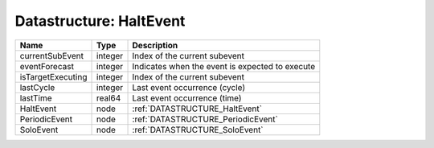 Datastructure: HaltEvent
========================

================= ======= =============================================== 
Name              Type    Description                                     
================= ======= =============================================== 
currentSubEvent   integer Index of the current subevent                   
eventForecast     integer Indicates when the event is expected to execute 
isTargetExecuting integer Index of the current subevent                   
lastCycle         integer Last event occurrence (cycle)                   
lastTime          real64  Last event occurrence (time)                    
HaltEvent         node    :ref:`DATASTRUCTURE_HaltEvent`                  
PeriodicEvent     node    :ref:`DATASTRUCTURE_PeriodicEvent`              
SoloEvent         node    :ref:`DATASTRUCTURE_SoloEvent`                  
================= ======= =============================================== 


